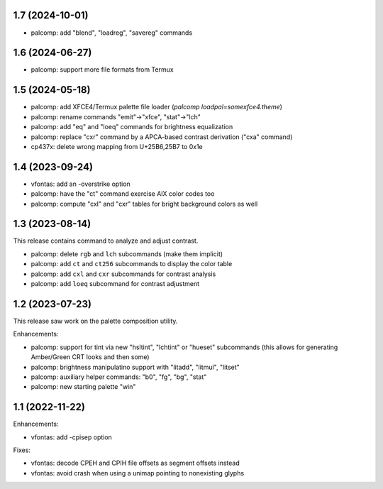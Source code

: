 1.7 (2024-10-01)
================

* palcomp: add "blend", "loadreg", "savereg" commands

1.6 (2024-06-27)
================

* palcomp: support more file formats from Termux

1.5 (2024-05-18)
================

* palcomp: add XFCE4/Termux palette file loader
  (`palcomp loadpal=somexfce4.theme`)
* palcomp: rename commands "emit"->"xfce", "stat"->"lch"
* palcomp: add "eq" and "loeq" commands for brightness equalization
* palcomp: replace "cxr" command by a APCA-based contrast derivation
  ("cxa" command)
* cp437x: delete wrong mapping from U+25B6,25B7 to 0x1e


1.4 (2023-09-24)
================

* vfontas: add an -overstrike option
* palcomp: have the "ct" command exercise AIX color codes too
* palcomp: compute "cxl" and "cxr" tables for bright background colors
  as well


1.3 (2023-08-14)
================

This release contains command to analyze and adjust contrast.

* palcomp: delete ``rgb`` and ``lch`` subcommands (make them implicit)
* palcomp: add ``ct`` and ``ct256`` subcommands to display the color table
* palcomp: add ``cxl`` and ``cxr`` subcommands for contrast analysis
* palcomp: add ``loeq`` subcommand for contrast adjustment


1.2 (2023-07-23)
================

This release saw work on the palette composition utility.

Enhancements:

* palcomp: support for tint via new "hsltint", "lchtint" or "hueset"
  subcommands (this allows for generating Amber/Green CRT looks and then some)
* palcomp: brightness manipulatino support with "litadd", "litmul", "litset"
* palcomp: auxiliary helper commands: "b0", "fg", "bg", "stat"
* palcomp: new starting palette "win"


1.1 (2022-11-22)
================

Enhancements:

* vfontas: add -cpisep option

Fixes:

* vfontas: decode CPEH and CPIH file offsets as segment offsets instead
* vfontas: avoid crash when using a unimap pointing to nonexisting glyphs
